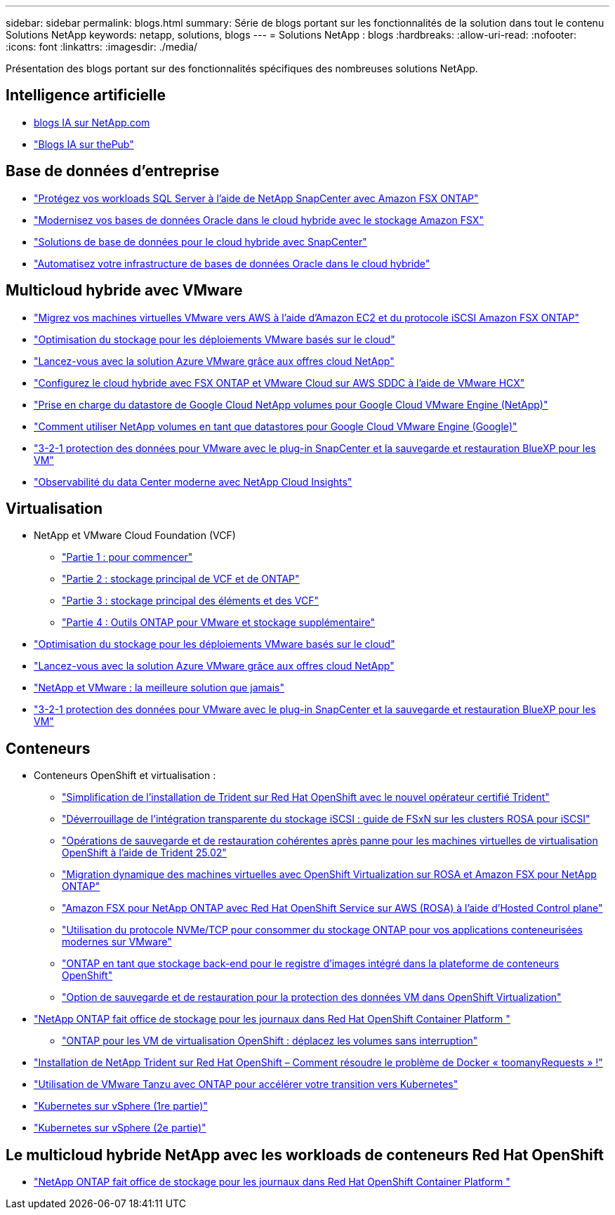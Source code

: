 ---
sidebar: sidebar 
permalink: blogs.html 
summary: Série de blogs portant sur les fonctionnalités de la solution dans tout le contenu Solutions NetApp 
keywords: netapp, solutions, blogs 
---
= Solutions NetApp : blogs
:hardbreaks:
:allow-uri-read: 
:nofooter: 
:icons: font
:linkattrs: 
:imagesdir: ./media/


[role="lead"]
Présentation des blogs portant sur des fonctionnalités spécifiques des nombreuses solutions NetApp.



== Intelligence artificielle

* link:++https://www.netapp.com/blog/#t=Blogs&sort=%40publish_date_mktg%20descending&layout=card&f:@facet_language_mktg=["Anglais"]&F:@facette_soultion_mktg=[ai,analytique,intelligence artificielle]+[blogs IA sur NetApp.com]
* link:https://netapp.io/category/ai-ml/["Blogs IA sur thePub"]




== Base de données d'entreprise

* link:https://aws.amazon.com/blogs/storage/using-netapp-snapcenter-with-amazon-fsx-for-netapp-ontap-to-protect-your-sql-server-workloads/["Protégez vos workloads SQL Server à l'aide de NetApp SnapCenter avec Amazon FSX ONTAP"]
* link:https://community.netapp.com/t5/Tech-ONTAP-Blogs/Modernize-your-Oracle-database-operation-in-hybrid-cloud-with-Amazon-FSx-storage/ba-p/437554["Modernisez vos bases de données Oracle dans le cloud hybride avec le stockage Amazon FSX"]
* link:https://community.netapp.com/t5/Tech-ONTAP-Blogs/Hybrid-cloud-database-solutions-with-SnapCenter/ba-p/171061#M5["Solutions de base de données pour le cloud hybride avec SnapCenter"]
* link:https://community.netapp.com/t5/Tech-ONTAP-Blogs/Automate-Your-Oracle-Database-Infrastructure-in-the-Hybrid-Cloud/ba-p/167046["Automatisez votre infrastructure de bases de données Oracle dans le cloud hybride"]




== Multicloud hybride avec VMware

* link:https://bluexp.netapp.com/blog/aws-fsxn-blg-migrate-vmware-to-amazon-ec2-iscsi-based-fsx-for-ontap["Migrez vos machines virtuelles VMware vers AWS à l'aide d'Amazon EC2 et du protocole iSCSI Amazon FSX ONTAP"]
* link:https://cloud.netapp.com/blog/azure-blg-optimize-storage-for-cloud-based-vmware-deployments["Optimisation du stockage pour les déploiements VMware basés sur le cloud"]
* link:https://cloud.netapp.com/blog/azure-blg-netapp-cloud-offerings-with-azure-vmware-solution["Lancez-vous avec la solution Azure VMware grâce aux offres cloud NetApp"]
* link:https://cloud.netapp.com/blog/aws-fsxo-blg-configure-hybrid-cloud-with-fsx-for-netapp-ontap-and-vmware-cloud-on-aws-sddc-using-vmware-hcx["Configurez le cloud hybride avec FSX ONTAP et VMware Cloud sur AWS SDDC à l'aide de VMware HCX"]
* link:https://www.netapp.com/blog/cloud-volumes-service-google-cloud-vmware-engine/["Prise en charge du datastore de Google Cloud NetApp volumes pour Google Cloud VMware Engine (NetApp)"]
* link:https://cloud.google.com/blog/products/compute/how-to-use-netapp-cvs-as-datastores-with-vmware-engine["Comment utiliser NetApp volumes en tant que datastores pour Google Cloud VMware Engine (Google)"]
* link:https://community.netapp.com/t5/Tech-ONTAP-Blogs/3-2-1-Data-Protection-for-VMware-with-SnapCenter-Plug-in-and-BlueXP-Backup-and/ba-p/446180["3-2-1 protection des données pour VMware avec le plug-in SnapCenter et la sauvegarde et restauration BlueXP pour les VM"]
* link:https://community.netapp.com/t5/Tech-ONTAP-Blogs/Observability-for-the-Modern-Datacenter-with-NetApp-Cloud-Insights/ba-p/447495["Observabilité du data Center moderne avec NetApp Cloud Insights"]




== Virtualisation

* NetApp et VMware Cloud Foundation (VCF)
+
** link:https://www.netapp.com/blog/netapp-vmware-cloud-foundation-getting-started["Partie 1 : pour commencer"]
** link:https://www.netapp.com/blog/netapp-vmware-cloud-foundation-ontap-principal-storage["Partie 2 : stockage principal de VCF et de ONTAP"]
** link:https://www.netapp.com/blog/netapp-vmware-cloud-foundation-element-principal-storage["Partie 3 : stockage principal des éléments et des VCF"]
** link:https://www.netapp.com/blog/netapp-vmware-cloud-foundation-supplemental-storage["Partie 4 : Outils ONTAP pour VMware et stockage supplémentaire"]


* link:https://cloud.netapp.com/blog/azure-blg-optimize-storage-for-cloud-based-vmware-deployments["Optimisation du stockage pour les déploiements VMware basés sur le cloud"]
* link:https://cloud.netapp.com/blog/azure-blg-netapp-cloud-offerings-with-azure-vmware-solution["Lancez-vous avec la solution Azure VMware grâce aux offres cloud NetApp"]
* link:https://community.netapp.com/t5/Tech-ONTAP-Blogs/NetApp-and-VMware-Better-than-ever/ba-p/445780["NetApp et VMware : la meilleure solution que jamais"]
* link:https://community.netapp.com/t5/Tech-ONTAP-Blogs/3-2-1-Data-Protection-for-VMware-with-SnapCenter-Plug-in-and-BlueXP-Backup-and/ba-p/446180["3-2-1 protection des données pour VMware avec le plug-in SnapCenter et la sauvegarde et restauration BlueXP pour les VM"]




== Conteneurs

[[containers-osv]]
* Conteneurs OpenShift et virtualisation :
+
** link:https://community.netapp.com/t5/Tech-ONTAP-Blogs/Simplifying-Trident-Installation-on-Red-Hat-OpenShift-with-the-New-Certified/ba-p/459710["Simplification de l'installation de Trident sur Red Hat OpenShift avec le nouvel opérateur certifié Trident"]
** link:https://community.netapp.com/t5/Tech-ONTAP-Blogs/Unlock-Seamless-iSCSI-Storage-Integration-A-Guide-to-FSxN-on-ROSA-Clusters-for/ba-p/459124["Déverrouillage de l'intégration transparente du stockage iSCSI : guide de FSxN sur les clusters ROSA pour iSCSI"]
** link:https://community.netapp.com/t5/Tech-ONTAP-Blogs/Crash-Consistent-Backup-and-Restore-Operations-for-OpenShift-Virtualization-VMs/ba-p/459417["Opérations de sauvegarde et de restauration cohérentes après panne pour les machines virtuelles de virtualisation OpenShift à l'aide de Trident 25.02"]
** link:https://community.netapp.com/t5/Tech-ONTAP-Blogs/Live-Migration-of-VMs-with-OpenShift-Virtualization-on-ROSA-and-Amazon-FSx-for/ba-p/456213["Migration dynamique des machines virtuelles avec OpenShift Virtualization sur ROSA et Amazon FSX pour NetApp ONTAP"]
** link:https://community.netapp.com/t5/Tech-ONTAP-Blogs/Amazon-FSx-for-NetApp-ONTAP-with-Red-Hat-OpenShift-Service-on-AWS-ROSA-using/ba-p/456167["Amazon FSX pour NetApp ONTAP avec Red Hat OpenShift Service sur AWS (ROSA) à l'aide d'Hosted Control plane"]
** link:https://community.netapp.com/t5/Tech-ONTAP-Blogs/Using-NVMe-TCP-to-consume-ONTAP-storage-for-your-modern-containerized-apps-on/ba-p/453706["Utilisation du protocole NVMe/TCP pour consommer du stockage ONTAP pour vos applications conteneurisées modernes sur VMware"]
** link:https://community.netapp.com/t5/Tech-ONTAP-Blogs/ONTAP-as-backend-storage-for-the-integrated-image-registry-in-OpenShift/ba-p/453142["ONTAP en tant que stockage back-end pour le registre d'images intégré dans la plateforme de conteneurs OpenShift"]
** link:https://community.netapp.com/t5/Tech-ONTAP-Blogs/A-Backup-and-Restore-option-for-VM-data-protection-in-OpenShift-Virtualization/ba-p/452279["Option de sauvegarde et de restauration pour la protection des données VM dans OpenShift Virtualization"]


* link:https://community.netapp.com/t5/Tech-ONTAP-Blogs/NetApp-ONTAP-doubles-up-as-storage-for-logs-in-Red-Hat-OpenShift-Container/ba-p/449280["NetApp ONTAP fait office de stockage pour les journaux dans Red Hat OpenShift Container Platform "]
+
** link:https://community.netapp.com/t5/Tech-ONTAP-Blogs/ONTAP-for-OpenShift-Virtualization-VMs-non-disruptive-volume-move-operation-is/ba-p/451941["ONTAP pour les VM de virtualisation OpenShift : déplacez les volumes sans interruption"]


* link:https://netapp.io/2021/05/21/docker-rate-limit-issue/["Installation de NetApp Trident sur Red Hat OpenShift – Comment résoudre le problème de Docker « toomanyRequests » !"]
* link:https://blog.netapp.com/accelerate-your-k8s-journey["Utilisation de VMware Tanzu avec ONTAP pour accélérer votre transition vers Kubernetes"]
* link:https://community.netapp.com/t5/Tech-ONTAP-Blogs/Kubernetes-on-vSphere-Part-1/ba-p/445634["Kubernetes sur vSphere (1re partie)"]
* link:https://community.netapp.com/t5/Tech-ONTAP-Blogs/Kubernetes-on-vSphere-Part-2/ba-p/445848["Kubernetes sur vSphere (2e partie)"]




== Le multicloud hybride NetApp avec les workloads de conteneurs Red Hat OpenShift

* link:https://community.netapp.com/t5/Tech-ONTAP-Blogs/NetApp-ONTAP-doubles-up-as-storage-for-logs-in-Red-Hat-OpenShift-Container/ba-p/449280["NetApp ONTAP fait office de stockage pour les journaux dans Red Hat OpenShift Container Platform "]

